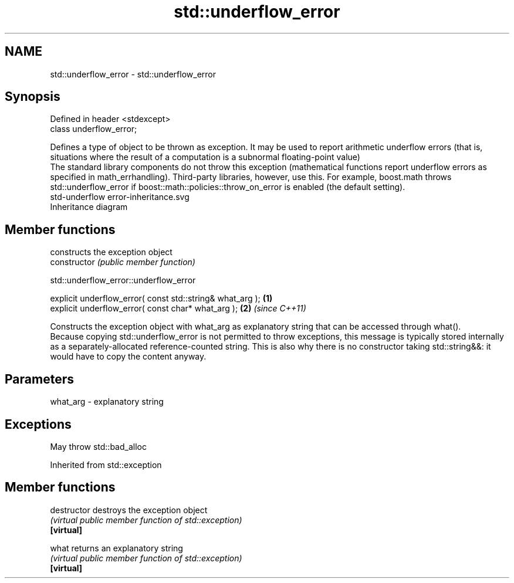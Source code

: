 .TH std::underflow_error 3 "2020.03.24" "http://cppreference.com" "C++ Standard Libary"
.SH NAME
std::underflow_error \- std::underflow_error

.SH Synopsis

  Defined in header <stdexcept>
  class underflow_error;

  Defines a type of object to be thrown as exception. It may be used to report arithmetic underflow errors (that is, situations where the result of a computation is a subnormal floating-point value)
  The standard library components do not throw this exception (mathematical functions report underflow errors as specified in math_errhandling). Third-party libraries, however, use this. For example, boost.math throws std::underflow_error if boost::math::policies::throw_on_error is enabled (the default setting).
   std-underflow error-inheritance.svg
  Inheritance diagram

.SH Member functions


                constructs the exception object
  constructor   \fI(public member function)\fP


   std::underflow_error::underflow_error


  explicit underflow_error( const std::string& what_arg ); \fB(1)\fP
  explicit underflow_error( const char* what_arg );        \fB(2)\fP \fI(since C++11)\fP

  Constructs the exception object with what_arg as explanatory string that can be accessed through what().
  Because copying std::underflow_error is not permitted to throw exceptions, this message is typically stored internally as a separately-allocated reference-counted string. This is also why there is no constructor taking std::string&&: it would have to copy the content anyway.

.SH Parameters


  what_arg - explanatory string


.SH Exceptions

  May throw std::bad_alloc

  Inherited from std::exception


.SH Member functions



  destructor   destroys the exception object
               \fI(virtual public member function of std::exception)\fP
  \fB[virtual]\fP

  what         returns an explanatory string
               \fI(virtual public member function of std::exception)\fP
  \fB[virtual]\fP




